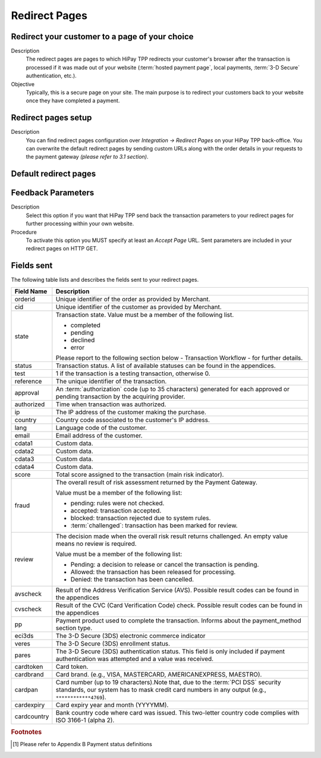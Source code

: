 .. _Chap5-RedirectPages:

==============
Redirect Pages
==============

-----------------------------------------------
Redirect your customer to a page of your choice
-----------------------------------------------

Description
  The redirect pages are pages to which HiPay TPP redirects your customer's browser after
  the transaction is processed if it was made out of your website (:term:`hosted payment page`,
  local payments, :term:`3-D Secure` authentication, etc.).

Objective
  Typically, this is a secure page on your site. The main purpose is to redirect
  your customers back to your website once they have completed a payment.

--------------------
Redirect pages setup
--------------------

Description
  You can find redirect pages configuration over *Integration -> Redirect Pages* on your HiPay TPP back-office.
  You can overwrite the default redirect pages by sending custom URLs along with the order details in
  your requests to the payment gateway *(please refer to 3.1 section)*.

----------------------
Default redirect pages
----------------------

.. table:: 
  :class: table-with-wrap

  ===================== 	===============================================================================================================================================================================================================================
  Field Name         		Description
  ===================== 	===============================================================================================================================================================================================================================
  Accept page               Page to redirect your customer if transaction was successful.
  Decline page              Page to redirect your customer if transaction was refused.
  Pending page              Page to redirect your customer if transaction is pending [1]_.
  :term:`Cancel` page       Page to redirect your customer if transaction was cancelled.
  Exception page            Page to which the customer's browser is redirected after a system failure or when the payment gateway is temporarily unavailable. If page is not defined, the default page for exceptions is displayed by the payment gateway.
  =====================  	===============================================================================================================================================================================================================================

-------------------
Feedback Parameters
-------------------

Description
  Select this option if you want that HiPay TPP send back the transaction parameters to your redirect pages
  for further processing within your own website.

Procedure
  To activate this option you MUST specify at least an *Accept Page* URL.
  Sent parameters are included in your redirect pages on HTTP GET.

-----------
Fields sent
-----------

The following table lists and describes the fields sent to your redirect pages.

.. table:: 
  :class: table-with-wrap

  ==========================  =================================================================================================================================================================================
  Field Name                  Description
  ==========================  =================================================================================================================================================================================
  orderid                     Unique identifier of the order as provided by Merchant.
  cid                         Unique identifier of the customer as provided by Merchant.
  state                       Transaction state. Value must be a member of the following list.
  
                              - completed
                              - pending
                              - declined
                              - error
  
  
                              Please report to the following section below - Transaction Workflow - for further details.
  --------------------------  ---------------------------------------------------------------------------------------------------------------------------------------------------------------------------------
  status						Transaction status. A list of available statuses can be found in the appendices.
  --------------------------  ---------------------------------------------------------------------------------------------------------------------------------------------------------------------------------
  test                        1 if the transaction is a testing transaction, otherwise 0.
  reference                   The unique identifier of the transaction.
  approval                    An :term:`authorization` code (up to 35 characters) generated for each approved or pending transaction by the acquiring provider.
  authorized                  Time when transaction was authorized.
  ip                          The IP address of the customer making the purchase.
  country                     Country code associated to the customer's IP address.
  lang                        Language code of the customer.
  email                       Email address of the customer.
  cdata1                      Custom data.
  cdata2                      Custom data.
  cdata3                      Custom data.
  cdata4                      Custom data.
  score                       Total score assigned to the transaction (main risk indicator).
  --------------------------  ---------------------------------------------------------------------------------------------------------------------------------------------------------------------------------
  fraud                       The overall result of risk assessment returned by the Payment Gateway.
  
                              Value must be a member of the following list:
                              
                              - pending:             rules were not checked.
                              - accepted:            transaction accepted.
                              - blocked:             transaction rejected due to system rules.
                              - :term:`challenged`:  transaction has been marked for review.
  --------------------------  ---------------------------------------------------------------------------------------------------------------------------------------------------------------------------------
  review                      The decision made when the overall risk result returns challenged. An empty value means no review is required.
  
                              Value must be a member of the following list:
                              
                              - Pending:  a decision to release or cancel the transaction is pending.
                              - Allowed:  the transaction has been released for processing.
                              - Denied:   the transaction has been cancelled.
  --------------------------  ---------------------------------------------------------------------------------------------------------------------------------------------------------------------------------
  avscheck                    Result of the Address Verification Service (AVS). Possible result codes can be found in the appendices
  cvscheck                    Result of the CVC (Card Verification Code) check. Possible result codes can be found in the appendices
  pp                          Payment product used to complete the transaction. Informs about the payment_method section type.
  eci3ds                      The 3-D Secure (3DS) electronic commerce indicator
  veres                       The 3-D Secure (3DS) enrollment status.
  pares                       The 3-D Secure (3DS) authentication status. This field is only included if payment authentication was attempted and a value was received.
  cardtoken                   Card token.
  cardbrand                   Card brand. (e.g., VISA, MASTERCARD, AMERICANEXPRESS, MAESTRO).
  cardpan                     Card number (up to 19 characters).Note that, due to the :term:`PCI DSS` security standards, our system has to mask credit card numbers in any output (e.g., ``************4769``).
  cardexpiry                  Card expiry year and month (YYYYMM).
  cardcountry                 Bank country code where card was issued. This two-letter country code complies with ISO 3166-1 (alpha 2).
  ==========================  =================================================================================================================================================================================

.. rubric:: Footnotes

.. [1] Please refer to Appendix B Payment status definitions
